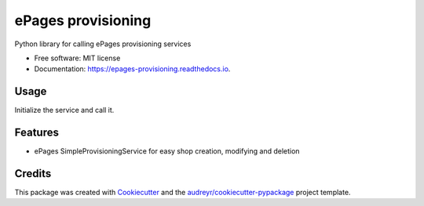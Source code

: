 ===================
ePages provisioning
===================


.. image:: https://img.shields.io/pypi/v/epages_provisioning.svg
        :target: https://pypi.python.org/pypi/epages_provisioning

.. image:: https://img.shields.io/travis/tswfi/epages_provisioning.svg
        :target: https://travis-ci.org/tswfi/epages_provisioning

.. image:: https://readthedocs.org/projects/epages-provisioning/badge/?version=latest
        :target: https://epages-provisioning.readthedocs.io/en/latest/?badge=latest
        :alt: Documentation Status

.. image:: https://pyup.io/repos/github/tswfi/epages_provisioning/shield.svg
     :target: https://pyup.io/repos/github/tswfi/epages_provisioning/
     :alt: Updates


Python library for calling ePages provisioning services

* Free software: MIT license
* Documentation: https://epages-provisioning.readthedocs.io.

Usage
-----

Initialize the service and call it.

  .. code-block:: python
    from epages_provisioning import provisioning
    sp = provisioning.SimpleProvisioningService(
      endpoint = "https://example.com/epages/Site.soap,
      provider = "Distributor",
      username = "admin",
      password = "admin",
    )
    shopdata = {
      'Alias': 'MyShop',
      'ShopType': 'MinDemo',
    }
    shopinfo = sp.create(shopdata)

Features
--------

* ePages SimpleProvisioningService for easy shop creation, modifying and deletion

Credits
---------

This package was created with Cookiecutter_ and the `audreyr/cookiecutter-pypackage`_ project template.

.. _Cookiecutter: https://github.com/audreyr/cookiecutter
.. _`audreyr/cookiecutter-pypackage`: https://github.com/audreyr/cookiecutter-pypackage
